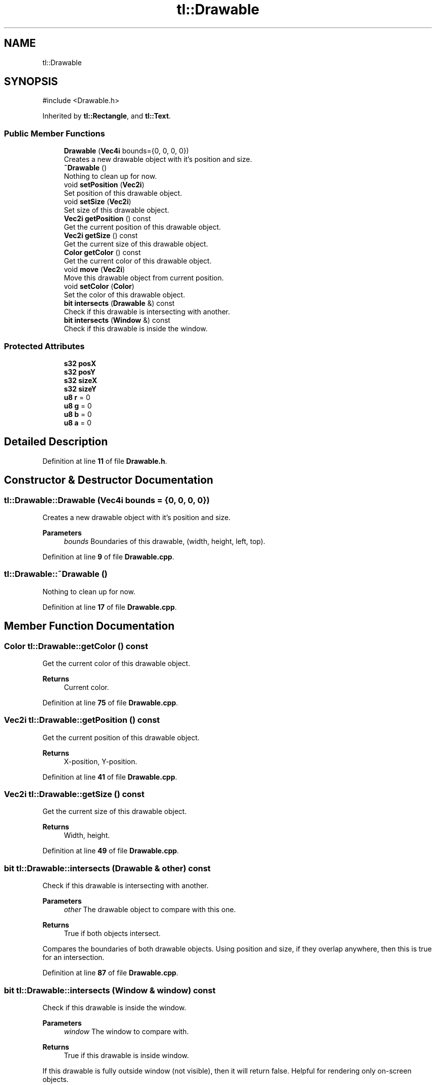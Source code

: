 .TH "tl::Drawable" 3 "Version 0.1.0" "TinyLib" \" -*- nroff -*-
.ad l
.nh
.SH NAME
tl::Drawable
.SH SYNOPSIS
.br
.PP
.PP
\fR#include <Drawable\&.h>\fP
.PP
Inherited by \fBtl::Rectangle\fP, and \fBtl::Text\fP\&.
.SS "Public Member Functions"

.in +1c
.ti -1c
.RI "\fBDrawable\fP (\fBVec4i\fP bounds={0, 0, 0, 0})"
.br
.RI "Creates a new drawable object with it's position and size\&. "
.ti -1c
.RI "\fB~Drawable\fP ()"
.br
.RI "Nothing to clean up for now\&. "
.ti -1c
.RI "void \fBsetPosition\fP (\fBVec2i\fP)"
.br
.RI "Set position of this drawable object\&. "
.ti -1c
.RI "void \fBsetSize\fP (\fBVec2i\fP)"
.br
.RI "Set size of this drawable object\&. "
.ti -1c
.RI "\fBVec2i\fP \fBgetPosition\fP () const"
.br
.RI "Get the current position of this drawable object\&. "
.ti -1c
.RI "\fBVec2i\fP \fBgetSize\fP () const"
.br
.RI "Get the current size of this drawable object\&. "
.ti -1c
.RI "\fBColor\fP \fBgetColor\fP () const"
.br
.RI "Get the current color of this drawable object\&. "
.ti -1c
.RI "void \fBmove\fP (\fBVec2i\fP)"
.br
.RI "Move this drawable object from current position\&. "
.ti -1c
.RI "void \fBsetColor\fP (\fBColor\fP)"
.br
.RI "Set the color of this drawable object\&. "
.ti -1c
.RI "\fBbit\fP \fBintersects\fP (\fBDrawable\fP &) const"
.br
.RI "Check if this drawable is intersecting with another\&. "
.ti -1c
.RI "\fBbit\fP \fBintersects\fP (\fBWindow\fP &) const"
.br
.RI "Check if this drawable is inside the window\&. "
.in -1c
.SS "Protected Attributes"

.in +1c
.ti -1c
.RI "\fBs32\fP \fBposX\fP"
.br
.ti -1c
.RI "\fBs32\fP \fBposY\fP"
.br
.ti -1c
.RI "\fBs32\fP \fBsizeX\fP"
.br
.ti -1c
.RI "\fBs32\fP \fBsizeY\fP"
.br
.ti -1c
.RI "\fBu8\fP \fBr\fP = 0"
.br
.ti -1c
.RI "\fBu8\fP \fBg\fP = 0"
.br
.ti -1c
.RI "\fBu8\fP \fBb\fP = 0"
.br
.ti -1c
.RI "\fBu8\fP \fBa\fP = 0"
.br
.in -1c
.SH "Detailed Description"
.PP 
Definition at line \fB11\fP of file \fBDrawable\&.h\fP\&.
.SH "Constructor & Destructor Documentation"
.PP 
.SS "tl::Drawable::Drawable (\fBVec4i\fP bounds = \fR{0, 0, 0, 0}\fP)"

.PP
Creates a new drawable object with it's position and size\&. 
.PP
\fBParameters\fP
.RS 4
\fIbounds\fP Boundaries of this drawable, (width, height, left, top)\&. 
.RE
.PP

.PP
Definition at line \fB9\fP of file \fBDrawable\&.cpp\fP\&.
.SS "tl::Drawable::~Drawable ()"

.PP
Nothing to clean up for now\&. 
.PP
Definition at line \fB17\fP of file \fBDrawable\&.cpp\fP\&.
.SH "Member Function Documentation"
.PP 
.SS "\fBColor\fP tl::Drawable::getColor () const"

.PP
Get the current color of this drawable object\&. 
.PP
\fBReturns\fP
.RS 4
Current color\&. 
.RE
.PP

.PP
Definition at line \fB75\fP of file \fBDrawable\&.cpp\fP\&.
.SS "\fBVec2i\fP tl::Drawable::getPosition () const"

.PP
Get the current position of this drawable object\&. 
.PP
\fBReturns\fP
.RS 4
X-position, Y-position\&. 
.RE
.PP

.PP
Definition at line \fB41\fP of file \fBDrawable\&.cpp\fP\&.
.SS "\fBVec2i\fP tl::Drawable::getSize () const"

.PP
Get the current size of this drawable object\&. 
.PP
\fBReturns\fP
.RS 4
Width, height\&. 
.RE
.PP

.PP
Definition at line \fB49\fP of file \fBDrawable\&.cpp\fP\&.
.SS "\fBbit\fP tl::Drawable::intersects (\fBDrawable\fP & other) const"

.PP
Check if this drawable is intersecting with another\&. 
.PP
\fBParameters\fP
.RS 4
\fIother\fP The drawable object to compare with this one\&. 
.RE
.PP
\fBReturns\fP
.RS 4
True if both objects intersect\&.
.RE
.PP
Compares the boundaries of both drawable objects\&. Using position and size, if they overlap anywhere, then this is true for an intersection\&. 
.PP
Definition at line \fB87\fP of file \fBDrawable\&.cpp\fP\&.
.SS "\fBbit\fP tl::Drawable::intersects (\fBWindow\fP & window) const"

.PP
Check if this drawable is inside the window\&. 
.PP
\fBParameters\fP
.RS 4
\fIwindow\fP The window to compare with\&. 
.RE
.PP
\fBReturns\fP
.RS 4
True if this drawable is inside window\&.
.RE
.PP
If this drawable is fully outside window (not visible), then it will return false\&. Helpful for rendering only on-screen objects\&. 
.PP
Definition at line \fB102\fP of file \fBDrawable\&.cpp\fP\&.
.SS "void tl::Drawable::move (\fBVec2i\fP pos)"

.PP
Move this drawable object from current position\&. 
.PP
\fBParameters\fP
.RS 4
\fIpos\fP How far to move the x, y of this \fBDrawable\fP\&.
.RE
.PP
Sets position relative to current position offset by x and y parameters\&. 
.PP
Definition at line \fB59\fP of file \fBDrawable\&.cpp\fP\&.
.SS "void tl::Drawable::setColor (\fBColor\fP color)"

.PP
Set the color of this drawable object\&. 
.PP
\fBParameters\fP
.RS 4
\fIcolor\fP New color for this object\&. 
.RE
.PP

.PP
Definition at line \fB67\fP of file \fBDrawable\&.cpp\fP\&.
.SS "void tl::Drawable::setPosition (\fBVec2i\fP pos)"

.PP
Set position of this drawable object\&. 
.PP
\fBParameters\fP
.RS 4
\fIpos\fP New x, y position for this drawable\&. 
.RE
.PP

.PP
Definition at line \fB25\fP of file \fBDrawable\&.cpp\fP\&.
.SS "void tl::Drawable::setSize (\fBVec2i\fP size)"

.PP
Set size of this drawable object\&. 
.PP
\fBParameters\fP
.RS 4
\fIsize\fP Set the width, height of this drawable\&. 
.RE
.PP

.PP
Definition at line \fB33\fP of file \fBDrawable\&.cpp\fP\&.
.SH "Member Data Documentation"
.PP 
.SS "\fBu8\fP tl::Drawable::a = 0\fR [protected]\fP"

.PP
Definition at line \fB28\fP of file \fBDrawable\&.h\fP\&.
.SS "\fBu8\fP tl::Drawable::b = 0\fR [protected]\fP"

.PP
Definition at line \fB28\fP of file \fBDrawable\&.h\fP\&.
.SS "\fBu8\fP tl::Drawable::g = 0\fR [protected]\fP"

.PP
Definition at line \fB28\fP of file \fBDrawable\&.h\fP\&.
.SS "\fBs32\fP tl::Drawable::posX\fR [protected]\fP"

.PP
Definition at line \fB27\fP of file \fBDrawable\&.h\fP\&.
.SS "\fBs32\fP tl::Drawable::posY\fR [protected]\fP"

.PP
Definition at line \fB27\fP of file \fBDrawable\&.h\fP\&.
.SS "\fBu8\fP tl::Drawable::r = 0\fR [protected]\fP"

.PP
Definition at line \fB28\fP of file \fBDrawable\&.h\fP\&.
.SS "\fBs32\fP tl::Drawable::sizeX\fR [protected]\fP"

.PP
Definition at line \fB27\fP of file \fBDrawable\&.h\fP\&.
.SS "\fBs32\fP tl::Drawable::sizeY\fR [protected]\fP"

.PP
Definition at line \fB27\fP of file \fBDrawable\&.h\fP\&.

.SH "Author"
.PP 
Generated automatically by Doxygen for TinyLib from the source code\&.

